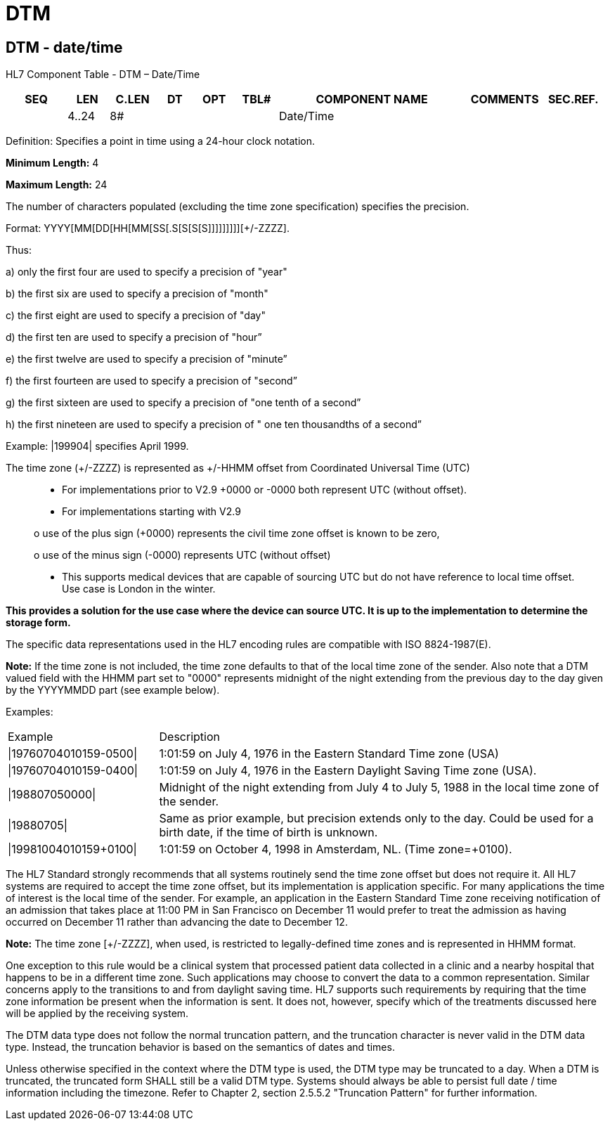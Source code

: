 = DTM
:render_as: Level3
:v291_section: 2A.2.22+

== DTM - date/time 

HL7 Component Table - DTM – Date/Time

[width="99%",cols="10%,7%,8%,6%,7%,7%,32%,13%,10%",options="header",]

|===

|SEQ |LEN |C.LEN |DT |OPT |TBL# |COMPONENT NAME |COMMENTS |SEC.REF.

| |4..24 |8# | | | |Date/Time | |

|===

Definition: Specifies a point in time using a 24-hour clock notation.

*Minimum Length:* 4

*Maximum Length:* 24

The number of characters populated (excluding the time zone specification) specifies the precision.

Format: YYYY[MM[DD[HH[MM[SS[.S[S[S[S]]]]]]]]][+/-ZZZZ].

Thus:

{empty}a) only the first four are used to specify a precision of "year"

{empty}b) the first six are used to specify a precision of "month"

{empty}c) the first eight are used to specify a precision of "day"

{empty}d) the first ten are used to specify a precision of "hour”

{empty}e) the first twelve are used to specify a precision of "minute”

{empty}f) the first fourteen are used to specify a precision of "second”

{empty}g) the first sixteen are used to specify a precision of "one tenth of a second”

{empty}h) the first nineteen are used to specify a precision of " one ten thousandths of a second”

Example: |199904| specifies April 1999.

The time zone (+/-ZZZZ) is represented as +/-HHMM offset from Coordinated Universal Time (UTC)

____

• For implementations prior to V2.9 +0000 or -0000 both represent UTC (without offset).

• For implementations starting with V2.9

o use of the plus sign (+0000) represents the civil time zone offset is known to be zero,

o use of the minus sign (-0000) represents UTC (without offset)

• This supports medical devices that are capable of sourcing UTC but do not have reference to local time offset. Use case is London in the winter.

____

*This provides a solution for the use case where the device can source UTC. It is up to the implementation to determine the storage form.*

The specific data representations used in the HL7 encoding rules are compatible with ISO 8824-1987(E).

*Note:* If the time zone is not included, the time zone defaults to that of the local time zone of the sender. Also note that a DTM valued field with the HHMM part set to "0000" represents midnight of the night extending from the previous day to the day given by the YYYYMMDD part (see example below).

Examples:

[width="100%",cols="25%,75%",]

|===

|Example |Description

|\|19760704010159-0500\| |1:01:59 on July 4, 1976 in the Eastern Standard Time zone (USA)

|\|19760704010159-0400\| |1:01:59 on July 4, 1976 in the Eastern Daylight Saving Time zone (USA).

|\|198807050000\| |Midnight of the night extending from July 4 to July 5, 1988 in the local time zone of the sender.

|\|19880705\| |Same as prior example, but precision extends only to the day. Could be used for a birth date, if the time of birth is unknown.

|\|19981004010159+0100\| |1:01:59 on October 4, 1998 in Amsterdam, NL. (Time zone=+0100).

|===

The HL7 Standard strongly recommends that all systems routinely send the time zone offset but does not require it. All HL7 systems are required to accept the time zone offset, but its implementation is application specific. For many applications the time of interest is the local time of the sender. For example, an application in the Eastern Standard Time zone receiving notification of an admission that takes place at 11:00 PM in San Francisco on December 11 would prefer to treat the admission as having occurred on December 11 rather than advancing the date to December 12.

*Note:* The time zone [+/-ZZZZ], when used, is restricted to legally-defined time zones and is represented in HHMM format.

One exception to this rule would be a clinical system that processed patient data collected in a clinic and a nearby hospital that happens to be in a different time zone. Such applications may choose to convert the data to a common representation. Similar concerns apply to the transitions to and from daylight saving time. HL7 supports such requirements by requiring that the time zone information be present when the information is sent. It does not, however, specify which of the treatments discussed here will be applied by the receiving system.

The DTM data type does not follow the normal truncation pattern, and the truncation character is never valid in the DTM data type. Instead, the truncation behavior is based on the semantics of dates and times.

Unless otherwise specified in the context where the DTM type is used, the DTM type may be truncated to a day. When a DTM is truncated, the truncated form SHALL still be a valid DTM type. Systems should always be able to persist full date / time information including the timezone. Refer to Chapter 2, section 2.5.5.2 "Truncation Pattern" for further information.

